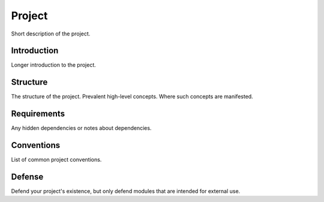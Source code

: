 =======
Project
=======

Short description of the project.

Introduction
============

Longer introduction to the project.

Structure
=========

The structure of the project. Prevalent high-level concepts.
Where such concepts are manifested.

Requirements
============

Any hidden dependencies or notes about dependencies.

Conventions
===========

List of common project conventions.

Defense
=======

Defend your project's existence, but only defend modules that are intended for
external use.
